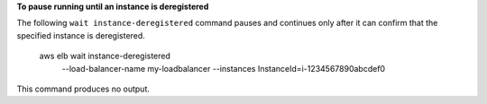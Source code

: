 **To pause running until an instance is deregistered**

The following ``wait instance-deregistered`` command pauses and continues only after it can confirm that the specified instance is deregistered.

    aws elb wait instance-deregistered \
        --load-balancer-name my-loadbalancer \
        --instances InstanceId=i-1234567890abcdef0

This command produces no output.

